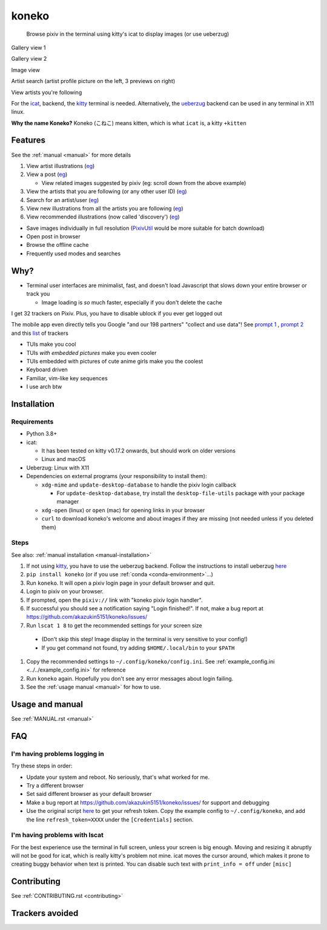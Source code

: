 koneko
======


.. image:: https://img.shields.io/badge/License-GPLv3-blue.svg
   :target: https://www.gnu.org/licenses/gpl-3.0.txt
   :alt: GPLv3 license

.. image:: https://img.shields.io/pypi/v/koneko
   :target: https://pypi.org/project/koneko/
   :alt: PyPI

.. image:: https://img.shields.io/github/commits-since/akazukin5151/koneko/latest
   :target: https://GitHub.com/akazukin5151/koneko/commit/
   :alt: commits since

.. image:: https://github.com/akazukin5151/koneko/workflows/master/badge.svg?branch=master
   :target: https://github.com/akazukin5151/koneko/workflows/master/badge.svg?branch=master
   :alt: master

.. image:: https://readthedocs.org/projects/koneko/badge/?version=latest
    :target: https://koneko.readthedocs.io/en/latest/?badge=latest
    :alt: docs


..

   Browse pixiv in the terminal using kitty's icat to display images (or use ueberzug)


Gallery view 1

.. image:: /pics/gallery_view_square_medium1.png
   :target: /pics/gallery_view_square_medium1.png
   :alt: Gallery view_square_medium1

Gallery view 2

.. image:: /pics/gallery_view_square_medium2.png
   :target: /pics/gallery_view_square_medium2.png
   :alt: Gallery view_square_medium2

Image view

.. image:: /pics/image_view.png
   :target: /pics/image_view.png
   :alt: Image_view

Artist search (artist profile picture on the left, 3 previews on right)

.. image:: /pics/artist_search.png
   :target: /pics/artist_search.png
   :alt: artist_search

View artists you're following

.. image:: /pics/following_users_view.png
   :target: /pics/following_users_view.png
   :alt: following_users_view


For the `icat <https://sw.kovidgoyal.net/kitty/kittens/icat.html>`_, backend, the `kitty <https://github.com/kovidgoyal/kitty>`_ terminal is needed. Alternatively, the `ueberzug <https://github.com/seebye/ueberzug>`_ backend can be used in any terminal in X11 linux.

**Why the name Koneko?** Koneko (こねこ) means kitten, which is what ``icat`` is, a kitty ``+kitten``

Features
--------

See the :ref:`manual <manual>` for more details


#. View artist illustrations (\ `eg <https://www.pixiv.net/bookmark.php?type=user>`_\ )
#. View a post (\ `eg <https://www.pixiv.net/en/artworks/78823485>`_\ )

   * View related images suggested by pixiv (eg: scroll down from the above example)

#. View the artists that you are following (or any other user ID) (\ `eg <https://www.pixiv.net/bookmark.php?type=user>`_\ )
#. Search for an artist/user (\ `eg <https://www.pixiv.net/search_user.php?nick=raika9&s_mode=s_usr>`_\ )
#. View new illustrations from all the artists you are following (\ `eg <https://www.pixiv.net/bookmark_new_illust.php>`_\ )
#. View recommended illustrations (now called 'discovery') (\ `eg <https://www.pixiv.net/discovery>`_\ )


* Save images individually in full resolution (\ `PixivUtil <https://github.com/Nandaka/PixivUtil2/>`_ would be more suitable for batch download)
* Open post in browser

* Browse the offline cache
* Frequently used modes and searches

Why?
----


* Terminal user interfaces are minimalist, fast, and doesn't load Javascript that slows down your entire browser or track you

  * Image loading is *so* much faster, especially if you don't delete the cache

I get 32 trackers on Pixiv. Plus, you have to disable ublock if you ever get logged out

.. image:: /pics/pixiv_ublock.png
   :target: /pics/pixiv_ublock.png
   :alt: pixiv_ublock
   :scale: 50%
   :align: center

The mobile app even directly tells you Google "and our 198 partners" "collect and use data"! See `prompt 1 <https://raw.githubusercontent.com/akazukin5151/koneko/master/docs/pics/ads1.png>`_ , `prompt 2 <https://raw.githubusercontent.com/akazukin5151/koneko/master/docs/pics/ads2.png>`_ and this `list <#trackers-avoided>`_ of trackers


* TUIs make you cool
* TUIs *with embedded pictures* make you even cooler
* TUIs embedded with pictures of cute anime girls make you the coolest
* Keyboard driven
* Familiar, vim-like key sequences
* I use arch btw

Installation
------------

Requirements
^^^^^^^^^^^^

* Python 3.8+
* icat:

  * It has been tested on kitty v0.17.2 onwards, but should work on older versions

  * Linux and macOS

* Ueberzug: Linux with X11
* Dependencies on external programs (your responsibility to install them):

  * ``xdg-mime`` and ``update-desktop-database`` to handle the pixiv login callback

    * For ``update-desktop-database``, try install the ``desktop-file-utils`` package with your package manager

  * ``xdg-open`` (linux) or ``open`` (mac) for opening links in your browser
  * ``curl`` to download koneko's welcome and about images if they are missing (not needed unless if you deleted them)



.. raw:: html

   <details>
     <summary>If koneko crashes (it shouldn't), it might be because pip didn't 'install' the welcome pictures, *and* the program failed to download them for some reason. Try:</summary>

   <pre><code>
   mkdir -p ~/.local/share/koneko/pics

   curl -s https://raw.githubusercontent.com/akazukin5151/koneko/master/pics/71471144_p0.png -o ~/.local/share/koneko/pics/71471144_p0.png

   curl -s https://raw.githubusercontent.com/akazukin5151/koneko/master/pics/79494300_p0.png -o ~/.local/share/koneko/pics/79494300_p0.png
    </code></pre>
   </details>


Steps
^^^^^

See also: :ref:`manual installation <manual-installation>`


#. If not using `kitty <https://github.com/kovidgoyal/kitty>`_, you have to use the ueberzug backend. Follow the instructions to install ueberzug `here <https://github.com/WhiteBlackGoose/ueberzug-latest>`_
#. ``pip install koneko`` (or if you use :ref:`conda <conda-environment>`...)
#. Run ``koneko``. It will open a pixiv login page in your default browser and quit.
#. Login to pixiv on your browser.
#. If prompted, open the ``pixiv://`` link with "koneko pixiv login handler".
#. If successful you should see a notification saying "Login finished!". If not, make a bug report at https://github.com/akazukin5151/koneko/issues/
#. Run ``lscat 1 8`` to get the recommended settings for your screen size

  * (Don't skip this step! Image display in the terminal is very sensitive to your config!)

  * If you get command not found, try adding ``$HOME/.local/bin`` to your ``$PATH``

#. Copy the recommended settings to ``~/.config/koneko/config.ini``. See :ref:`example_config.ini <../../example_config.ini>` for reference

#. Run ``koneko`` again. Hopefully you don't see any error messages about login failing.

#. See the :ref:`usage manual <manual>` for how to use.


Usage and manual
----------------

See :ref:`MANUAL.rst <manual>`

FAQ
---


I'm having problems logging in
^^^^^^^^^^^^^^^^^^^^^^^^^^^^^^

Try these steps in order:

- Update your system and reboot. No seriously, that's what worked for me.
- Try a different browser
- Set said different browser as your default browser
- Make a bug report at https://github.com/akazukin5151/koneko/issues/ for support and debugging
- Use the original script `here <https://gist.github.com/ZipFile/c9ebedb224406f4f11845ab700124362>`_ to get your refresh token. Copy the example config to ``~/.config/koneko``, and add the line ``refresh_token=XXXX`` under the ``[Credentials]`` section.

I'm having problems with lscat
^^^^^^^^^^^^^^^^^^^^^^^^^^^^^^

For the best experience use the terminal in full screen, unless your screen is big enough. Moving and resizing it abruptly will not be good for icat, which is really kitty's problem not mine. icat moves the cursor around, which makes it prone to creating buggy behavior when text is printed. You can disable such text with ``print_info = off`` under ``[misc]``


Contributing
------------

See :ref:`CONTRIBUTING.rst <contributing>`


Trackers avoided
----------------


.. raw:: html

   <details>
   <summary>This is a list of trackers present when you use the official pixiv website or app. koneko frees you from them.</summary>

   Nine trackers in the Android app, according to <a href=https://reports.exodus-privacy.eu.org/en/reports/jp.pxv.android/latest/>exodus</a>:

   <ul>
       <li>Amazon Advertisement</li>
       <li>AMoAd</li>
       <li>Google Ads</li>
       <li>Google CrashLytics</li>
       <li>Google DoubleClick</li>
       <li>Google Firebase Analytics</li>
       <li>Integral Ad Science</li>
       <li>Moat</li>
       <li>Twitter MoPub</li>
   </ul>

   Advertisers from pixiv's <a href=https://policies.pixiv.net/en.html#booth>privacy policy</a>:

   <ul>
       <li>Looker</li>
       <li>Repro</li>
       <li>Qualaroo</li>
       <li>DDAI（Date Driven Advertising Initiative）</li>
       <li>YourAdChoices</li>
       <li>Rubicon Project</li>
       <li>i-Mobile Co., Ltd.</li>
       <li>Akinasista Corporation</li>
       <li>Axel Mark Inc.</li>
       <li>AppLovin</li>
       <li>Amazon Japan G.K.</li>
       <li>AmoAd Inc.</li>
       <li>AOL Platforms Japan K.K.</li>
       <li>OpenX</li>
       <li>Google Inc.</li>
       <li>CRITEO K.K.</li>
       <li>CyberAgent, Inc.</li>
       <li>Geniee, Inc.</li>
       <li>Supership Inc.</li>
       <li>GMO AD Marketing Inc.</li>
       <li>F@N Communications, Inc.</li>
       <li>Facebook Inc.</li>
       <li>Fluct, Inc.</li>
       <li>Platform One Inc.</li>
       <li>MicroAd Inc.</li>
       <li>MoPub Inc.</li>
       <li>Yahoo! Japan Corporation</li>
       <li>United, Inc.</li>
       <li>株式会社Zucks</li>
       <li>PubMatic, Inc.</li>
       <li>Liftoff Mobile, Inc.</li>
       <li>Mobfox US LLC</li>
       <li>OneSignal</li>
       <li>Smaato, Inc.</li>
       <li>SMN株式会社</li>
       <li>株式会社アドインテ</li>
   </ul>

   </details>

